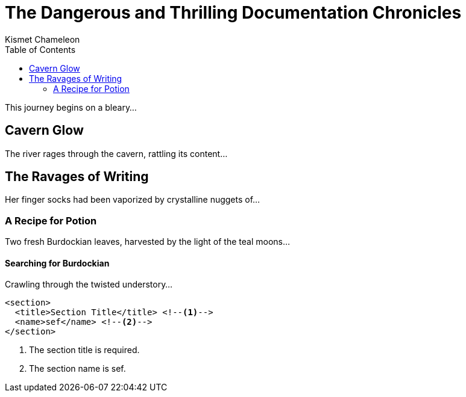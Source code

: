 = The Dangerous and Thrilling Documentation Chronicles
Kismet Chameleon
:toc: left

This journey begins on a bleary...

== Cavern Glow

The river rages through the cavern, rattling its content...

== The Ravages of Writing

Her finger socks had been vaporized by crystalline nuggets of...

=== A Recipe for Potion

Two fresh Burdockian leaves, harvested by the light of the teal moons...

==== Searching for Burdockian

Crawling through the twisted understory...

[source,xml]
----
<section>
  <title>Section Title</title> <!--1-->
  <name>sef</name> <!--2-->
</section>
----
<1> The section title is required.
<2> The section name is sef.